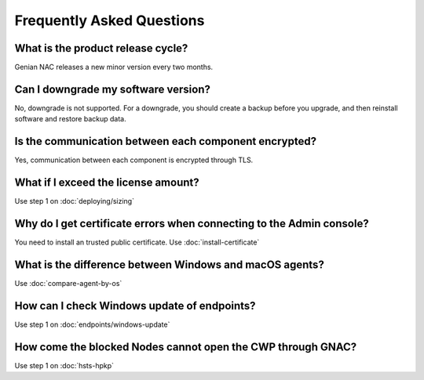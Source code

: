 Frequently Asked Questions
==========================

What is the product release cycle?
----------------------------------

Genian NAC releases a new minor version every two months.

Can I downgrade my software version?
------------------------------------

No, downgrade is not supported. For a downgrade, you should create a backup before you upgrade, and then reinstall software and restore backup data.

Is the communication between each component encrypted?
------------------------------------------------------

Yes, communication between each component is encrypted through TLS.

What if I exceed the license amount?
------------------------------------

Use step 1 on :doc:`deploying/sizing`

Why do I get certificate errors when connecting to the Admin console?
---------------------------------------------------------------------

You need to install an trusted public certificate. Use :doc:`install-certificate`

What is the difference between Windows and macOS agents?
--------------------------------------------------------

Use :doc:`compare-agent-by-os`

How can I check Windows update of endpoints?
--------------------------------------------

Use step 1 on :doc:`endpoints/windows-update`

How come the blocked Nodes cannot open the CWP through GNAC?
------------------------------------------------------------

Use step 1 on :doc:`hsts-hpkp`